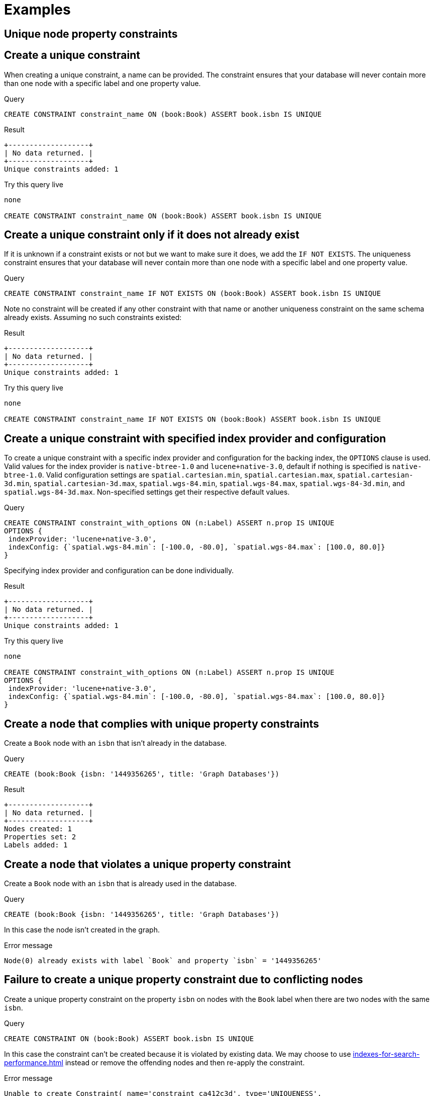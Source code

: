 [[administration-constraints-examples]]
= Examples
:description: Examples of how to manage constraints used for ensuring data integrity. 

[[administration-constraints-unique-nodes]]
== Unique node property constraints

[discrete]
[[administration-constraints-create-a-unique-constraint]]
== Create a unique constraint ==
When creating a unique constraint, a name can be provided. The constraint ensures that your database will never contain more than one node with a specific label and one property value.

.Query
[source,cypher]
----
CREATE CONSTRAINT constraint_name ON (book:Book) ASSERT book.isbn IS UNIQUE
----


.Result
[queryresult]
----
+-------------------+
| No data returned. |
+-------------------+
Unique constraints added: 1
----


.Try this query live
[console]
----
none

CREATE CONSTRAINT constraint_name ON (book:Book) ASSERT book.isbn IS UNIQUE
----


[discrete]
[[administration-constraints-create-a-unique-constraint-only-if-it-does-not-already-exist]]
== Create a unique constraint only if it does not already exist ==
If it is unknown if a constraint exists or not but we want to make sure it does, we add the `IF NOT EXISTS`. The uniqueness constraint ensures that your database will never contain more than one node with a specific label and one property value.

.Query
[source,cypher]
----
CREATE CONSTRAINT constraint_name IF NOT EXISTS ON (book:Book) ASSERT book.isbn IS UNIQUE
----


Note no constraint will be created if any other constraint with that name or another uniqueness constraint on the same schema already exists. Assuming no such constraints existed:

.Result
[queryresult]
----
+-------------------+
| No data returned. |
+-------------------+
Unique constraints added: 1
----


.Try this query live
[console]
----
none

CREATE CONSTRAINT constraint_name IF NOT EXISTS ON (book:Book) ASSERT book.isbn IS UNIQUE
----


[discrete]
[[administration-constraints-create-a-unique-constraint-with-specified-index-provider-and-configuration]]
== Create a unique constraint with specified index provider and configuration ==
To create a unique constraint with a specific index provider and configuration for the backing index, the `OPTIONS` clause is used.
Valid values for the index provider is `native-btree-1.0` and `lucene+native-3.0`, default if nothing is specified is `native-btree-1.0`.
Valid configuration settings are `spatial.cartesian.min`, `spatial.cartesian.max`, `spatial.cartesian-3d.min`, `spatial.cartesian-3d.max`,
`spatial.wgs-84.min`, `spatial.wgs-84.max`, `spatial.wgs-84-3d.min`, and `spatial.wgs-84-3d.max`.
Non-specified settings get their respective default values.

.Query
[source,cypher]
----
CREATE CONSTRAINT constraint_with_options ON (n:Label) ASSERT n.prop IS UNIQUE
OPTIONS {
 indexProvider: 'lucene+native-3.0',
 indexConfig: {`spatial.wgs-84.min`: [-100.0, -80.0], `spatial.wgs-84.max`: [100.0, 80.0]}
}
----


Specifying index provider and configuration can be done individually.

.Result
[queryresult]
----
+-------------------+
| No data returned. |
+-------------------+
Unique constraints added: 1
----


.Try this query live
[console]
----
none

CREATE CONSTRAINT constraint_with_options ON (n:Label) ASSERT n.prop IS UNIQUE
OPTIONS {
 indexProvider: 'lucene+native-3.0',
 indexConfig: {`spatial.wgs-84.min`: [-100.0, -80.0], `spatial.wgs-84.max`: [100.0, 80.0]}
}
----


[discrete]
[[administration-constraints-create-a-node-that-complies-with-unique-property-constraints]]
== Create a node that complies with unique property constraints ==
Create a `Book` node with an `isbn` that isn't already in the database.

.Query
[source,cypher]
----
CREATE (book:Book {isbn: '1449356265', title: 'Graph Databases'})
----


.Result
[queryresult]
----
+-------------------+
| No data returned. |
+-------------------+
Nodes created: 1
Properties set: 2
Labels added: 1
----



[discrete]
[[administration-constraints-create-a-node-that-violates-a-unique-property-constraint]]
== Create a node that violates a unique property constraint ==
Create a `Book` node with an `isbn` that is already used in the database.

.Query
[source,cypher]
----
CREATE (book:Book {isbn: '1449356265', title: 'Graph Databases'})
----


In this case the node isn't created in the graph.

.Error message
[source]
----
Node(0) already exists with label `Book` and property `isbn` = '1449356265'
----



[discrete]
[[administration-constraints-failure-to-create-a-unique-property-constraint-due-to-conflicting-nodes]]
== Failure to create a unique property constraint due to conflicting nodes ==
Create a unique property constraint on the property `isbn` on nodes with the `Book` label when there are two nodes with the same `isbn`.

.Query
[source,cypher]
----
CREATE CONSTRAINT ON (book:Book) ASSERT book.isbn IS UNIQUE
----


In this case the constraint can't be created because it is violated by existing data. We may choose to use xref:indexes-for-search-performance.adoc[] instead or remove the offending nodes and then re-apply the constraint.

.Error message
[source]
----
Unable to create Constraint( name='constraint_ca412c3d', type='UNIQUENESS',
schema=(:Book {isbn}) ):
Both Node(0) and Node(1) have the label `Book` and property `isbn` = '1449356265'
----




[role=enterprise-edition]
[[administration-constraints-prop-exist-nodes]]
== Node property existence constraints

[discrete]
[[administration-constraints-create-a-node-property-existence-constraint]]
== Create a node property existence constraint ==
When creating a node property existence constraint, a name can be provided. The constraint ensures that all nodes with a certain label have a certain property.

.Query
[source,cypher]
----
CREATE CONSTRAINT constraint_name ON (book:Book) ASSERT book.isbn IS NOT NULL
----


.Result
[queryresult]
----
+-------------------+
| No data returned. |
+-------------------+
Property existence constraints added: 1
----


.Try this query live
[console]
----
none

CREATE CONSTRAINT constraint_name ON (book:Book) ASSERT book.isbn IS NOT NULL
----


[discrete]
[[administration-constraints-create-a-node-property-existence-constraint-only-if-it-does-not-already-exist]]
== Create a node property existence constraint only if it does not already exist ==
If it is unknown if a constraint exists or not but we want to make sure it does, we add the `IF NOT EXISTS`. The node property existence constraint ensures that all nodes with a certain label have a certain property.

.Query
[source,cypher]
----
CREATE CONSTRAINT constraint_name IF NOT EXISTS ON (book:Book) ASSERT book.isbn IS NOT NULL
----


Note no constraint will be created if any other constraint with that name or another node property existence constraint on the same schema already exists. Assuming a constraint with the name `constraint_name` already existed:

.Result
[queryresult]
----
+--------------------------------------------+
| No data returned, and nothing was changed. |
+--------------------------------------------+
----


.Try this query live
[console]
----
none

CREATE CONSTRAINT constraint_name IF NOT EXISTS ON (book:Book) ASSERT book.isbn IS NOT NULL
----


[discrete]
[[administration-constraints-create-a-node-that-complies-with-property-existence-constraints]]
== Create a node that complies with property existence constraints ==
Create a `Book` node with an `isbn` property.

.Query
[source,cypher]
----
CREATE (book:Book {isbn: '1449356265', title: 'Graph Databases'})
----


.Result
[queryresult]
----
+-------------------+
| No data returned. |
+-------------------+
Nodes created: 1
Properties set: 2
Labels added: 1
----



[discrete]
[[administration-constraints-create-a-node-that-violates-a-property-existence-constraint]]
== Create a node that violates a property existence constraint ==
Trying to create a `Book` node without an `isbn` property, given a property existence constraint on `:Book(isbn)`.

.Query
[source,cypher]
----
CREATE (book:Book {title: 'Graph Databases'})
----


In this case the node isn't created in the graph.

.Error message
[source]
----
Node(0) with label `Book` must have the property `isbn`
----



[discrete]
[[administration-constraints-removing-an-existence-constrained-node-property]]
== Removing an existence constrained node property ==
Trying to remove the `isbn` property from an existing node `book`, given a property existence constraint on `:Book(isbn)`.

.Query
[source,cypher]
----
MATCH (book:Book {title: 'Graph Databases'}) REMOVE book.isbn
----


In this case the property is not removed.

.Error message
[source]
----
Node(0) with label `Book` must have the property `isbn`
----



[discrete]
[[administration-constraints-failure-to-create-a-node-property-existence-constraint-due-to-existing-node]]
== Failure to create a node property existence constraint due to existing node ==
Create a constraint on the property `isbn` on nodes with the `Book` label when there already exists  a node without an `isbn`.

.Query
[source,cypher]
----
CREATE CONSTRAINT ON (book:Book) ASSERT book.isbn IS NOT NULL
----


In this case the constraint can't be created because it is violated by existing data. We may choose to remove the offending nodes and then re-apply the constraint.

.Error message
[source]
----
Unable to create Constraint( type='NODE PROPERTY EXISTENCE', schema=(:Book
{isbn}) ):
Node(0) with label `Book` must have the property `isbn`
----




[role=enterprise-edition]
[[administration-constraints-prop-exist-rels]]
== Relationship property existence constraints

[discrete]
[[administration-constraints-create-a-relationship-property-existence-constraint]]
== Create a relationship property existence constraint ==
When creating a relationship property existence constraint, a name can be provided. The constraint ensures all relationships with a certain type have a certain property.

.Query
[source,cypher]
----
CREATE CONSTRAINT constraint_name ON ()-[like:LIKED]-() ASSERT like.day IS NOT NULL
----


.Result
[queryresult]
----
+-------------------+
| No data returned. |
+-------------------+
Property existence constraints added: 1
----


.Try this query live
[console]
----
none

CREATE CONSTRAINT constraint_name ON ()-[like:LIKED]-() ASSERT like.day IS NOT NULL
----


[discrete]
[[administration-constraints-create-a-relationship-property-existence-constraint-only-if-it-does-not-already-exist]]
== Create a relationship property existence constraint only if it does not already exist ==
If it is unknown if a constraint exists or not but we want to make sure it does, we add the `IF NOT EXISTS`. The relationship property existence constraint ensures all relationships with a certain type have a certain property.

.Query
[source,cypher]
----
CREATE CONSTRAINT constraint_name IF NOT EXISTS ON ()-[like:LIKED]-() ASSERT like.day IS NOT NULL
----


Note no constraint will be created if any other constraint with that name or another relationship property existence constraint on the same schema already exists. Assuming a constraint with the name `constraint_name` already existed:

.Result
[queryresult]
----
+--------------------------------------------+
| No data returned, and nothing was changed. |
+--------------------------------------------+
----


.Try this query live
[console]
----
none

CREATE CONSTRAINT constraint_name IF NOT EXISTS ON ()-[like:LIKED]-() ASSERT like.day IS NOT NULL
----


[discrete]
[[administration-constraints-create-a-relationship-that-complies-with-property-existence-constraints]]
== Create a relationship that complies with property existence constraints ==
Create a `LIKED` relationship with a `day` property.

.Query
[source,cypher]
----
CREATE (user:User)-[like:LIKED {day: 'yesterday'}]->(book:Book)
----


.Result
[queryresult]
----
+-------------------+
| No data returned. |
+-------------------+
Nodes created: 2
Relationships created: 1
Properties set: 1
Labels added: 2
----



[discrete]
[[administration-constraints-create-a-relationship-that-violates-a-property-existence-constraint]]
== Create a relationship that violates a property existence constraint ==
Trying to create a `LIKED` relationship without a `day` property, given a property existence constraint `:LIKED(day)`.

.Query
[source,cypher]
----
CREATE (user:User)-[like:LIKED]->(book:Book)
----


In this case the relationship isn't created in the graph.

.Error message
[source]
----
Relationship(0) with type `LIKED` must have the property `day`
----



[discrete]
[[administration-constraints-removing-an-existence-constrained-relationship-property]]
== Removing an existence constrained relationship property ==
Trying to remove the `day` property from an existing relationship `like` of type `LIKED`, given a property existence constraint `:LIKED(day)`.

.Query
[source,cypher]
----
MATCH (user:User)-[like:LIKED]->(book:Book) REMOVE like.day
----


In this case the property is not removed.

.Error message
[source]
----
Relationship(0) with type `LIKED` must have the property `day`
----



[discrete]
[[administration-constraints-failure-to-create-a-relationship-property-existence-constraint-due-to-existing-relationship]]
== Failure to create a relationship property existence constraint due to existing relationship ==
Create a constraint on the property `day` on relationships with the `LIKED` type when there already exists a relationship without a property named `day`.

.Query
[source,cypher]
----
CREATE CONSTRAINT ON ()-[like:LIKED]-() ASSERT like.day IS NOT NULL
----


In this case the constraint can't be created because it is violated by existing data. We may choose to remove the offending relationships and then re-apply the constraint.

.Error message
[source]
----
Unable to create Constraint( type='RELATIONSHIP PROPERTY EXISTENCE',
schema=-[:LIKED {day}]- ):
Relationship(0) with type `LIKED` must have the property `day`
----




[role=enterprise-edition]
[[administration-constraints-node-key]]
== Node key constraints

[discrete]
[[administration-constraints-create-a-node-key-constraint]]
== Create a node key constraint ==
When creating a node key constraint, a name can be provided. The constraint ensures that all nodes with a particular label have a set of defined properties whose combined value is unique and all properties in the set are present.

.Query
[source,cypher]
----
CREATE CONSTRAINT constraint_name ON (n:Person) ASSERT (n.firstname, n.surname) IS NODE KEY
----


.Result
[queryresult]
----
+-------------------+
| No data returned. |
+-------------------+
Node key constraints added: 1
----


.Try this query live
[console]
----
none

CREATE CONSTRAINT constraint_name ON (n:Person) ASSERT (n.firstname, n.surname) IS NODE KEY
----


[discrete]
[[administration-constraints-create-a-node-key-constraint-only-if-it-does-not-already-exist]]
== Create a node key constraint only if it does not already exist ==
If it is unknown if a constraint exists or not but we want to make sure it does, we add the `IF NOT EXISTS`. The node key constraint ensures that all nodes with a particular label have a set of defined properties whose combined value is unique and all properties in the set are present.

.Query
[source,cypher]
----
CREATE CONSTRAINT constraint_name IF NOT EXISTS ON (n:Person) ASSERT (n.firstname,
  n.surname) IS NODE KEY
----


Note no constraint will be created if any other constraint with that name or another node key constraint on the same schema already exists. Assuming a node key constraint on `(:Person {firstname, surname})` already existed:

.Result
[queryresult]
----
+--------------------------------------------+
| No data returned, and nothing was changed. |
+--------------------------------------------+
----


.Try this query live
[console]
----
none

CREATE CONSTRAINT constraint_name IF NOT EXISTS ON (n:Person) ASSERT (n.firstname, n.surname) IS NODE KEY
----


[discrete]
[[administration-constraints-create-a-node-key-constraint-with-specified-index-provider]]
== Create a node key constraint with specified index provider ==
To create a node key constraint with a specific index provider for the backing index, the `OPTIONS` clause is used.
Valid values for the index provider is `native-btree-1.0` and `lucene+native-3.0`, default if nothing is specified is `native-btree-1.0`.

.Query
[source,cypher]
----
CREATE CONSTRAINT constraint_with_provider ON (n:Label) ASSERT (n.prop1) IS NODE KEY OPTIONS
  {indexProvider: 'native-btree-1.0'}
----


Can be combined with specifying index configuration.

.Result
[queryresult]
----
+-------------------+
| No data returned. |
+-------------------+
Node key constraints added: 1
----


.Try this query live
[console]
----
none

CREATE CONSTRAINT constraint_with_provider ON (n:Label) ASSERT (n.prop1) IS NODE KEY OPTIONS {indexProvider: 'native-btree-1.0'}
----


[discrete]
[[administration-constraints-create-a-node-key-constraint-with-specified-index-configuration]]
== Create a node key constraint with specified index configuration ==
To create a node key constraint with a specific index configuration for the backing index, the `OPTIONS` clause is used.
Valid configuration settings are `spatial.cartesian.min`, `spatial.cartesian.max`, `spatial.cartesian-3d.min`, `spatial.cartesian-3d.max`,
`spatial.wgs-84.min`, `spatial.wgs-84.max`, `spatial.wgs-84-3d.min`, and `spatial.wgs-84-3d.max`.
Non-specified settings get their respective default values.

.Query
[source,cypher]
----
CREATE CONSTRAINT constraint_with_config ON (n:Label) ASSERT (n.prop2) IS NODE KEY
OPTIONS {indexConfig: {`spatial.cartesian.min`: [-100.0, -100.0], `spatial.cartesian.max`: [100.0,
  100.0]}}
----


Can be combined with specifying index provider.

.Result
[queryresult]
----
+-------------------+
| No data returned. |
+-------------------+
Node key constraints added: 1
----


.Try this query live
[console]
----
none

CREATE CONSTRAINT constraint_with_config ON (n:Label) ASSERT (n.prop2) IS NODE KEY
OPTIONS {indexConfig: {`spatial.cartesian.min`: [-100.0, -100.0], `spatial.cartesian.max`: [100.0, 100.0]}}
----


[discrete]
[[administration-constraints-create-a-node-that-complies-with-node-key-constraints]]
== Create a node that complies with node key constraints ==
Create a `Person` node with both a `firstname` and `surname` property.

.Query
[source,cypher]
----
CREATE (p:Person {firstname: 'John', surname: 'Wood', age: 55})
----


.Result
[queryresult]
----
+-------------------+
| No data returned. |
+-------------------+
Nodes created: 1
Properties set: 3
Labels added: 1
----



[discrete]
[[administration-constraints-create-a-node-that-violates-a-node-key-constraint]]
== Create a node that violates a node key constraint ==
Trying to create a `Person` node without a `surname` property, given a node key constraint on `:Person(firstname, surname)`, will fail.

.Query
[source,cypher]
----
CREATE (p:Person {firstname: 'Jane', age: 34})
----


In this case the node isn't created in the graph.

.Error message
[source]
----
Node(0) with label `Person` must have the properties (firstname, surname)
----



[discrete]
[[administration-constraints-removing-a-node-key-constrained-property]]
== Removing a `NODE KEY`-constrained property ==
Trying to remove the `surname` property from an existing node `Person`, given a `NODE KEY` constraint on `:Person(firstname, surname)`.

.Query
[source,cypher]
----
MATCH (p:Person {firstname: 'John', surname: 'Wood'}) REMOVE p.surname
----


In this case the property is not removed.

.Error message
[source]
----
Node(0) with label `Person` must have the properties (firstname, surname)
----



[discrete]
[[administration-constraints-failure-to-create-a-node-key-constraint-due-to-existing-node]]
== Failure to create a node key constraint due to existing node ==
Trying to create a node key constraint on the property `surname` on nodes with the `Person` label will fail when  a node without a `surname` already exists in the database.

.Query
[source,cypher]
----
CREATE CONSTRAINT ON (n:Person) ASSERT (n.firstname, n.surname) IS NODE KEY
----


In this case the node key constraint can't be created because it is violated by existing data. We may choose to remove the offending nodes and then re-apply the constraint.

.Error message
[source]
----
Unable to create Constraint( name='constraint_c57fc9b0', type='NODE KEY',
schema=(:Person {firstname, surname}) ):
Failed during property existence validation: Unable to create constraint
org.neo4j.internal.schema.constraints.ConstraintDescriptorImplementation@12000642:
Node(0) does not satisfy Constraint( type='NODE PROPERTY EXISTENCE',
schema=(:Person {firstname, surname}) ).
----




[[administration-constraints-drop-constraint]]
== Drop a constraint by name

[discrete]
[[administration-constraints-drop-a-constraint]]
== Drop a constraint ==
A constraint can be dropped using the name with the `DROP CONSTRAINT constraint_name` command.
It is the same command for unique property, property existence and node key constraints.
The name of the constraint can be found using the xref:constraints/syntax.adoc#administration-constraints-syntax-list[`SHOW CONSTRAINTS` command], given in the output column `name`.

.Query
[source,cypher]
----
DROP CONSTRAINT constraint_name
----


.Result
[queryresult]
----
+-------------------+
| No data returned. |
+-------------------+
Named constraints removed: 1
----



[discrete]
[[administration-constraints-drop-a-non-existing-constraint]]
== Drop a non-existing constraint ==
If it is uncertain if any constraint with a given name exists and you want to drop it if it does but not get an error should it not, use `IF EXISTS`. It is the same command for unique property, property existence and node key constraints.

.Query
[source,cypher]
----
DROP CONSTRAINT missing_constraint_name IF EXISTS
----


.Result
[queryresult]
----
+--------------------------------------------+
| No data returned, and nothing was changed. |
+--------------------------------------------+
----




[[administration-constraints-list-constraint]]
== Listing constraints

[discrete]
[[administration-constraints-listing-all-constraints]]
== Listing all constraints ==

To list all constraints with the default output columns, the `SHOW CONSTRAINTS` command can be used.
If all columns are required, use `SHOW CONSTRAINTS YIELD *`.

.Query
[source,cypher]
----
SHOW CONSTRAINTS
----


One of the output columns from `SHOW CONSTRAINTS` is the name of the constraint.
This can be used to drop the constraint with the xref:constraints/syntax.adoc#administration-constraints-syntax-drop[`DROP CONSTRAINT` command].

.Result
[queryresult]
----
+----------------------------------------------------------------------------------------------------+
| id | name                  | type         | entityType | labelsOrTypes | properties | ownedIndexId |
+----------------------------------------------------------------------------------------------------+
| 4  | "constraint_ca412c3d" | "UNIQUENESS" | "NODE"     | ["Book"]      | ["isbn"]   | 3            |
+----------------------------------------------------------------------------------------------------+
1 row
----



[discrete]
[[administration-constraints-listing-constraints-with-filtering]]
== Listing constraints with filtering ==

One way of filtering the output from `SHOW CONSTRAINTS` by constraint type is the use of type keywords,
listed in xref:constraints/syntax.adoc#administration-constraints-syntax-list[Syntax for listing constraints].
For example, to show only unique node property constraints, use `SHOW UNIQUE CONSTRAINTS`.
Another more flexible way of filtering the output is to use the `WHERE` clause.
An example is to only show constraints on relationships.

.Query
[source,cypher]
----
SHOW EXISTENCE CONSTRAINTS WHERE entityType = 'RELATIONSHIP'
----


This will only return the default output columns.
To get all columns, use `SHOW INDEXES YIELD * WHERE ...`.

.Result
[queryresult]
----
+-----------------------------------------------------------------------------------------------------------------------------+
| id | name                  | type                              | entityType     | labelsOrTypes | properties | ownedIndexId |
+-----------------------------------------------------------------------------------------------------------------------------+
| 7  | "constraint_f076a74d" | "RELATIONSHIP_PROPERTY_EXISTENCE" | "RELATIONSHIP" | ["KNOWS"]     | ["since"]  | <null>       |
+-----------------------------------------------------------------------------------------------------------------------------+
1 row
----




[role=deprecated]
[[administration-constraints-deprecated-syntax]]
== Deprecated syntax

[discrete]
[[administration-constraints-drop-a-unique-constraint]]
== Drop a unique constraint ==
By using `DROP CONSTRAINT`, you remove a constraint from the database.

.Query
[source,cypher]
----
DROP CONSTRAINT ON (book:Book) ASSERT book.isbn IS UNIQUE
----


.Result
[queryresult]
----
+-------------------+
| No data returned. |
+-------------------+
Unique constraints removed: 1
----



[discrete]
[[administration-constraints-drop-a-node-property-existence-constraint]]
== Drop a node property existence constraint ==
By using `DROP CONSTRAINT`, you remove a constraint from the database.

.Query
[source,cypher]
----
DROP CONSTRAINT ON (book:Book) ASSERT exists(book.isbn)
----


.Result
[queryresult]
----
+-------------------+
| No data returned. |
+-------------------+
Property existence constraints removed: 1
----



[discrete]
[[administration-constraints-drop-a-relationship-property-existence-constraint]]
== Drop a relationship property existence constraint ==
To remove a constraint from the database, use `DROP CONSTRAINT`.

.Query
[source,cypher]
----
DROP CONSTRAINT ON ()-[like:LIKED]-() ASSERT exists(like.day)
----


.Result
[queryresult]
----
+-------------------+
| No data returned. |
+-------------------+
Property existence constraints removed: 1
----



[discrete]
[[administration-constraints-drop-a-node-key-constraint]]
== Drop a node key constraint ==
Use `DROP CONSTRAINT` to remove a node key constraint from the database.

.Query
[source,cypher]
----
DROP CONSTRAINT ON (n:Person) ASSERT (n.firstname, n.surname) IS NODE KEY
----


.Result
[queryresult]
----
+-------------------+
| No data returned. |
+-------------------+
Node key constraints removed: 1
----


